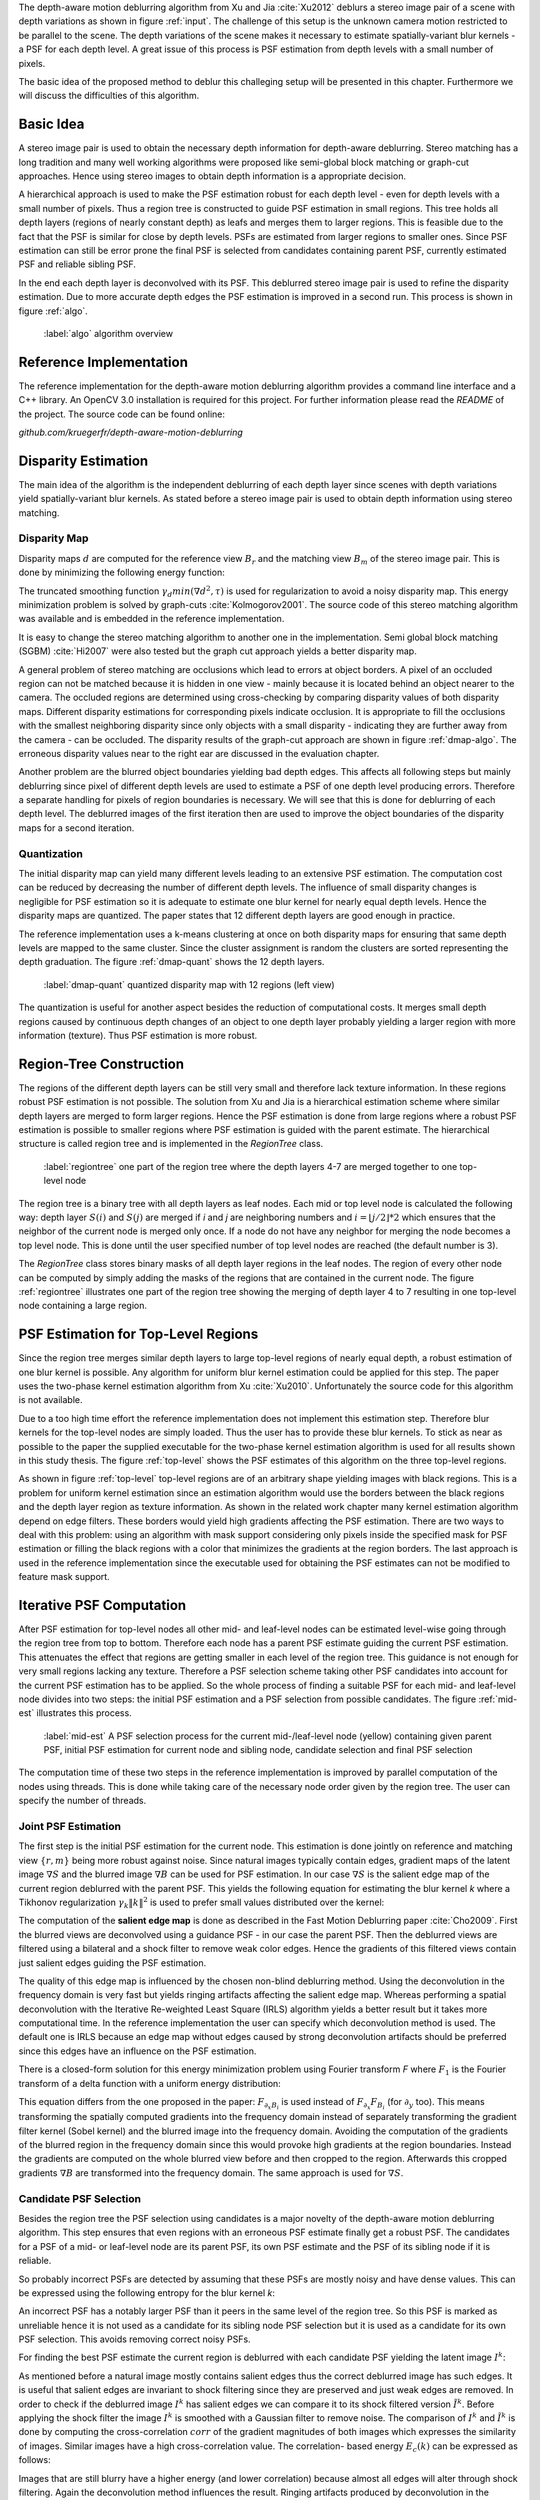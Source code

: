 The depth-aware motion deblurring algorithm from Xu and Jia :cite:`Xu2012`
deblurs a stereo image pair of a scene with depth variations as shown in
figure :ref:`input`. The challenge of this setup is the unknown camera motion
restricted to be parallel to the scene. The depth variations of the scene
makes it necessary to estimate spatially-variant blur kernels - a PSF for each
depth level. A great issue of this process is PSF estimation from depth levels
with a small number of pixels.

The basic idea of the proposed method to deblur this challeging setup will be
presented in this chapter. Furthermore we will discuss the difficulties of
this algorithm.

.. raw:: LaTex

    \begin{figure}[!htb]
        \centering
        \begin{subfigure}{.5\textwidth}
            \centering
            \includegraphics[width=170pt]{../images/mouse_left.jpg}
            \caption{left image (reference view)}
        \end{subfigure}%
        \begin{subfigure}{.5\textwidth}
            \centering
            \includegraphics[width=170pt]{../images/mouse_right.jpg}
            \caption{right image (matching view)}
        \end{subfigure}
        \caption{Blurred input images}
        \label{input}
    \end{figure}



Basic Idea
++++++++++

A stereo image pair is used to obtain the necessary depth information for
depth-aware deblurring. Stereo matching has a long tradition and many well
working algorithms were proposed like semi-global block matching or graph-cut
approaches. Hence using stereo images to obtain depth information is a
appropriate decision.

A hierarchical approach is used to make the PSF estimation robust for each
depth level - even for depth levels with a small number of pixels. Thus a
region tree is constructed to guide PSF estimation in small regions. This tree
holds all depth layers (regions of nearly constant depth) as leafs and merges
them to larger regions. This is feasible due to the fact that the PSF is
similar for close by depth levels. PSFs are estimated from larger regions to
smaller ones. Since PSF estimation can still be error prone the final PSF is
selected from candidates containing parent PSF, currently estimated PSF and
reliable sibling PSF.

In the end each depth layer is deconvolved with its PSF. This deblurred stereo
image pair is used to refine the disparity estimation. Due to more accurate
depth edges the PSF estimation is improved in a second run. This process is
shown in figure :ref:`algo`.

.. figure:: ../images/algo-overview.jpg
   :width: 100%

   :label:`algo` algorithm overview



Reference Implementation
++++++++++++++++++++++++

The reference implementation for the depth-aware motion deblurring algorithm
provides a command line interface and a C++ library. An OpenCV 3.0
installation is required for this project. For further information please read
the *README* of the project. The source code can be found online:

*github.com/kruegerfr/depth-aware-motion-deblurring*



Disparity Estimation
++++++++++++++++++++

The main idea of the algorithm is the independent deblurring of each depth
layer since scenes with depth variations yield spatially-variant blur kernels.
As stated before a stereo image pair is used to obtain depth information using
stereo matching.

Disparity Map
-------------

Disparity maps :math:`d` are computed for the reference view :math:`B_r` and
the matching view :math:`B_m` of the stereo image pair. This is done by
minimizing the following energy function:

.. math:: :numbered:
    
    E(d) = \| B_m(x - d(x)) - B_r(x)\|^2 + \gamma_d min(\nabla d^2, \tau)

The truncated smoothing function :math:`\gamma_d min(\nabla d^2, \tau)` is
used for regularization to avoid a noisy disparity map. This energy
minimization problem is solved by graph-cuts :cite:`Kolmogorov2001`. The
source code of this stereo matching algorithm was available and is embedded in
the reference implementation.

It is easy to change the stereo matching algorithm to another one in the
implementation. Semi global block matching (SGBM) :cite:`Hi2007` were also
tested but the graph cut approach yields a better disparity map.

A general problem of stereo matching are occlusions which lead to errors at
object borders. A pixel of an occluded region can not be matched because it is
hidden in one view - mainly because it is located behind an object nearer to
the camera. The occluded regions are determined using cross-checking by
comparing disparity values of both disparity maps. Different disparity
estimations for corresponding pixels indicate occlusion. It is appropriate to
fill the occlusions with the smallest neighboring disparity since only objects
with a small disparity - indicating they are further away from the camera -
can be occluded. The disparity results of the graph-cut approach are shown in
figure :ref:`dmap-algo`. The erroneous disparity values near to the right ear
are discussed in the evaluation chapter.

.. raw:: LaTex

    \begin{figure}[!ht]
        \centering
        \begin{subfigure}{.5\textwidth}
            \centering
            \includegraphics[width=170pt]{../images/dmap-algo-left.png}
            \caption{left-right}
        \end{subfigure}%
        \begin{subfigure}{.5\textwidth}
            \centering
            \includegraphics[width=170pt]{../images/dmap-algo-right.png}
            \caption{right-left}
        \end{subfigure}
        \caption{disparity maps with filled occlusions}
        \label{dmap-algo}
    \end{figure}

Another problem are the blurred object boundaries yielding bad depth edges.
This affects all following steps but mainly deblurring since pixel of
different depth levels are used to estimate a PSF of one depth level producing
errors. Therefore a separate handling for pixels of region boundaries is
necessary. We will see that this is done for deblurring of each depth level.
The deblurred images of the first iteration then are used to improve the
object boundaries of the disparity maps for a second iteration.


Quantization
------------

The initial disparity map can yield many different levels leading to an
extensive PSF estimation. The computation cost can be reduced by decreasing
the number of different depth levels. The influence of small disparity changes
is negligible for PSF estimation so it is adequate to estimate one blur kernel
for nearly equal depth levels. Hence the disparity maps are quantized. The
paper states that 12 different depth layers are good enough in practice.

The reference implementation uses a k-means clustering at once on both
disparity maps for ensuring that same depth levels are mapped to the same
cluster. Since the cluster assignment is random the clusters are sorted
representing the depth graduation. The figure :ref:`dmap-quant` shows the 12
depth layers.

.. figure:: ../images/dmap-final-left.png
   :width: 200 pt

   :label:`dmap-quant` quantized disparity map with 12 regions (left view)

The quantization is useful for another aspect besides the reduction of
computational costs. It merges small depth regions caused by continuous depth
changes of an object to one depth layer probably yielding a larger region with
more information (texture). Thus PSF estimation is more robust.



Region-Tree Construction
++++++++++++++++++++++++

The regions of the different depth layers can be still very small and
therefore lack texture information. In these regions robust PSF estimation is
not possible. The solution from Xu and Jia is a hierarchical estimation scheme
where similar depth layers are merged to form larger regions. Hence the PSF
estimation is done from large regions where a robust PSF estimation is
possible to smaller regions where PSF estimation is guided with the parent
estimate. The hierarchical structure is called region tree and is implemented
in the *RegionTree* class.

.. figure:: ../images/regiontree-detail.jpg
   :width: 300 pt

   :label:`regiontree` one part of the region tree where the depth layers 4-7 are merged together to one top-level node

The region tree is a binary tree with all depth layers as leaf nodes. Each mid
or top level node is calculated the following way: depth layer :math:`S(i)`
and :math:`S(j)` are merged if *i* and *j* are neighboring numbers and
:math:`i = ⌊j/2⌋ * 2` which ensures that the neighbor of the current node is
merged only once. If a node do not have any neighbor for merging the node
becomes a top level node. This is done until the user specified number of top
level nodes are reached (the default number is 3).

The *RegionTree* class stores binary masks of all depth layer regions in the
leaf nodes. The region of every other node can be computed by simply adding
the masks of the regions that are contained in the current node. The figure
:ref:`regiontree` illustrates one part of the region tree showing the merging
of depth layer 4 to 7 resulting in one top-level node containing a large
region.



PSF Estimation for Top-Level Regions
++++++++++++++++++++++++++++++++++++

Since the region tree merges similar depth layers to large top-level regions
of nearly equal depth, a robust estimation of one blur kernel is possible. Any
algorithm for uniform blur kernel estimation could be applied for this step.
The paper uses the two-phase kernel estimation algorithm from Xu
:cite:`Xu2010`. Unfortunately the source code for this algorithm is not
available.

Due to a too high time effort the reference implementation does not implement
this estimation step. Therefore blur kernels for the top-level nodes are
simply loaded. Thus the user has to provide these blur kernels. To stick as
near as possible to the paper the supplied executable for the two-phase kernel
estimation algorithm is used for all results shown in this study thesis. The
figure :ref:`top-level` shows the PSF estimates of this algorithm on the three
top-level regions.

.. raw:: LaTex

    \begin{figure}[!ht]
        \centering
        \begin{subfigure}{.35\textwidth}
            \centering
            \includegraphics[width=100pt]{../images/top-0-left.jpg}
            \caption{background}
        \end{subfigure}%
        \begin{subfigure}{.35\textwidth}
            \centering
            \includegraphics[width=100pt]{../images/top-1-left.jpg}
            \caption{middle}
        \end{subfigure}%
        \begin{subfigure}{.35\textwidth}
            \centering
            \includegraphics[width=100pt]{../images/top-2-left.jpg}
            \caption{foreground}
        \end{subfigure}

        \begin{subfigure}{.35\textwidth}
            \centering
            \includegraphics[width=35pt]{../images/kernel0.png}
            \caption{background}
        \end{subfigure}%
        \begin{subfigure}{.35\textwidth}
            \centering
            \includegraphics[width=35pt]{../images/kernel1.png}
            \caption{middle}
        \end{subfigure}%
        \begin{subfigure}{.35\textwidth}
            \centering
            \includegraphics[width=35pt]{../images/kernel2.png}
            \caption{foreground}
        \end{subfigure}
        \caption{top-level-regions (left view) and their PSFs (using two-phase kernel estimation executable)}
        \label{top-level}
    \end{figure}

As shown in figure :ref:`top-level` top-level regions are of an arbitrary
shape yielding images with black regions. This is a problem for uniform kernel
estimation since an estimation algorithm would use the borders between the
black regions and the depth layer region as texture information. As shown in
the related work chapter many kernel estimation algorithm depend on edge
filters. These borders would yield high gradients affecting the PSF
estimation. There are two ways to deal with this problem: using an algorithm
with mask support considering only pixels inside the specified mask for PSF
estimation or filling the black regions with a color that minimizes the
gradients at the region borders. The last approach is used in the reference
implementation since the executable used for obtaining the PSF estimates can
not be modified to feature mask support.



Iterative PSF Computation
+++++++++++++++++++++++++

After PSF estimation for top-level nodes all other mid- and leaf-level nodes
can be estimated level-wise going through the region tree from top to bottom.
Therefore each node has a parent PSF estimate guiding the current PSF
estimation. This attenuates the effect that regions are getting smaller in
each level of the region tree. This guidance is not enough for very small
regions lacking any texture. Therefore a PSF selection scheme taking other PSF
candidates into account for the current PSF estimation has to be applied. So
the whole process of finding a suitable PSF for each mid- and leaf-level node
divides into two steps: the initial PSF estimation and a PSF selection from
possible candidates. The figure :ref:`mid-est` illustrates this process.

.. figure:: ../images/mid-level-estimation.jpg
   :width: 170 pt

   :label:`mid-est` A PSF selection process for the current mid-/leaf-level node (yellow) containing given parent PSF, initial PSF estimation for current node and sibling node, candidate selection and final PSF selection

The computation time of these two steps in the reference implementation is
improved by parallel computation of the nodes using threads. This is done
while taking care of the necessary node order given by the region tree. The
user can specify the number of threads.


Joint PSF Estimation
--------------------

The first step is the initial PSF estimation for the current node. This
estimation is done jointly on reference and matching view :math:`\{r,m\}`
being more robust against noise. Since natural images typically contain edges,
gradient maps of the latent image :math:`\nabla S` and the blurred image
:math:`\nabla B` can be used for PSF estimation. In our case :math:`\nabla S`
is the salient edge map of the current region deblurred with the parent PSF.
This yields the following equation for estimating the blur kernel *k* where a
Tikhonov regularization :math:`\gamma_k \|k\|^2` is used to prefer small
values distributed over the kernel:

.. math:: :numbered:
    
    E(k) = \sum_{i \in \{r,m\}} \| \nabla S_i \otimes k - \nabla B_i \|^2 + \gamma_k \|k\|^2

The computation of the **salient edge map** is done as described in the Fast
Motion Deblurring paper :cite:`Cho2009`. First the blurred views are
deconvolved using a guidance PSF - in our case the parent PSF. Then the
deblurred views are filtered using a bilateral and a shock filter to remove
weak color edges. Hence the gradients of this filtered views contain just
salient edges guiding the PSF estimation.

The quality of this edge map is influenced by the chosen non-blind deblurring
method. Using the deconvolution in the frequency domain is very fast but
yields ringing artifacts affecting the salient edge map. Whereas performing a
spatial deconvolution with the Iterative Re-weighted Least Square (IRLS)
algorithm yields a better result but it takes more computational time. In the
reference implementation the user can specify which deconvolution method is
used. The default one is IRLS because an edge map without edges caused by
strong deconvolution artifacts should be preferred since this edges have an
influence on the PSF estimation.

There is a closed-form solution for this energy minimization problem using
Fourier transform *F* where :math:`F_1` is the Fourier transform of a delta
function with a uniform energy distribution:

.. math:: :numbered:
    
    k = F^{-1} \frac
        {\sum_i \overline{F_{\partial_x S_i}} F_{\partial_x B_i}  +  \sum_i \overline{F_{\partial_y S_i}} F_{\partial_ y B_i}} 
        {\sum_i (\overline{F_{\partial_x S_i}} F_{\partial_x S_i} + \overline{F_{\partial_y S_i}} F_{\partial_y S_i} )  +  \gamma_k F_{1}^2}


This equation differs from the one proposed in the paper: :math:`F_{\partial_x
B_i}` is used instead of :math:`F_{\partial_x} F_{B_i}` (for
:math:`\partial_y` too). This means transforming the spatially computed
gradients into the frequency domain instead of separately transforming the
gradient filter kernel (Sobel kernel) and the blurred image into the frequency
domain. Avoiding the computation of the gradients of the blurred region in the
frequency domain since this would provoke high gradients at the region
boundaries. Instead the gradients are computed on the whole blurred view
before and then cropped to the region. Afterwards this cropped gradients
:math:`\nabla B` are transformed into the frequency domain. The same approach
is used for :math:`\nabla S`.


Candidate PSF Selection
-----------------------

Besides the region tree the PSF selection using candidates is a major novelty
of the depth-aware motion deblurring algorithm. This step ensures that even
regions with an erroneous PSF estimate finally get a robust PSF. The
candidates for a PSF of a mid- or leaf-level node are its parent PSF, its own
PSF estimate and the PSF of its sibling node if it is reliable.

So probably incorrect PSFs are detected by assuming that these PSFs are mostly
noisy and have dense values. This can be expressed using the following entropy
for the blur kernel *k*:

.. math:: :numbered:

    H(k) = - \sum_{x \in k} x \log x

An incorrect PSF has a notably larger PSF than it peers in the same level of
the region tree. So this PSF is marked as unreliable hence it is not used as a
candidate for its sibling node PSF selection but it is used as a candidate for
its own PSF selection. This avoids removing correct noisy PSFs.

For finding the best PSF estimate the current region is deblurred with each
candidate PSF yielding the latent image :math:`I^k`:

.. math:: :numbered:

    E(I^k) = \| I^k \otimes k - B \|^2 +  \gamma \|\nabla I^k \|^2


.. raw:: LaTex

    \begin{figure}[!ht]
        \centering
        \begin{subfigure}{.35\textwidth}
            \centering
            \includegraphics[width=35pt]{../images/mid-2-kernel-init.png}
            \caption{ estimated PSF}
        \end{subfigure}%
        \begin{subfigure}{.35\textwidth}
            \centering
            \includegraphics[width=35pt]{../images/kernel0.png}
            \caption{ PSF from parent}
        \end{subfigure}%
        \begin{subfigure}{.35\textwidth}
            \centering
            \includegraphics[width=35pt]{../images/mid-3-kernel-init.png}
            \caption{ PSF from sibbling}
        \end{subfigure}

        \begin{subfigure}{.35\textwidth}
            \centering
            \includegraphics[width=100pt]{../images/mid-2-deconv-0.png}
            \caption{energy 0.19057}
        \end{subfigure}%
        \begin{subfigure}{.35\textwidth}
            \centering
            \includegraphics[width=100pt]{../images/mid-2-deconv-1.png}
            \caption{energy 0.19255}
        \end{subfigure}%
        \begin{subfigure}{.35\textwidth}
            \centering
            \includegraphics[width=100pt]{../images/mid-2-deconv-2.png}
            \caption{energy 0.19733}
        \end{subfigure}
        \caption{PSF selection for one node with 3 candidates and the deconvolved images. The candidate with the smallest correlation-based energy is chosen.}
        \label{psf-select-example}
    \end{figure}

As mentioned before a natural image mostly contains salient edges thus the
correct deblurred image has such edges. It is useful that salient edges are
invariant to shock filtering since they are preserved and just weak edges are
removed. In order to check if the deblurred image :math:`I^k` has salient
edges we can compare it to its shock filtered version :math:`\tilde{I^k}`.
Before applying the shock filter the image :math:`I^k` is smoothed with a
Gaussian filter to remove noise. The comparison of :math:`I^k` and
:math:`\tilde{I^k}` is done by computing the cross-correlation :math:`corr` of
the gradient magnitudes of both images which expresses the similarity of
images. Similar images have a high cross-correlation value. The correlation-
based energy :math:`E_c(k)` can be expressed as follows:

.. math:: :numbered:

    E_c(k) = 1 - corr(\| \nabla I^k \|_2, \| \nabla \tilde{I^k} \|_2)

Images that are still blurry have a higher energy (and lower correlation)
because almost all edges will alter through shock filtering. Again the
deconvolution method influences the result. Ringing artifacts produced by
deconvolution in the frequency domain ruin the edges and may decrease the
correlation too. That is why the spatial deconvolution using the IRLS
algorithm is preferred. The user can change this method to a deconvolution in
the frequency domain.

The kernel with the lowest correlation-based energy :math:`E_c(k)` is chosen
as the PSF estimate for the current node. The figure :ref:`psf-select-example`
shows three candidate PSFs and details of the regions deconvolved with each
kernel. The initial PSF estimate is the chosen one in this example.


Blur Removal
++++++++++++

Finally each depth layer has a robust PSF estimation thus the blurred view *B*
is deblurred using a blur kernel :math:`k^d` for each depth layer *d*:

.. math:: :numbered:

    E(I) = \| I \otimes k^d - B \|^2 +  \gamma_f \|\nabla I \|^2

Since region boundaries are erroneous :math:`\gamma_f` is set three times
larger for pixel with their distance to the boundary smaller than the kernel
size. This suppresses visual artifacts. Although the result of the first
iteration has some ringing artifacts. That is why a second iteration through
the algorithm is done using an improved disparity map from the deblurred views
to get more accurate PSF estimates reducing the ringing artifacts.

The refinement of the disparity estimation is not done in the reference
implementation due to bad results which will be discussed in the next chapter.
